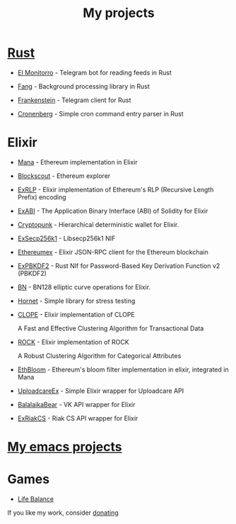 :PROPERTIES:
:ID:       4CF13259-E789-4627-8E9A-B2FE8A7A2194
:END:
#+title: My projects
#+filetags: :oos:public:braindump:

* [[id:57E3FAAB-E860-413D-A285-0C7077C5EDBE][Rust]]

- [[id:BFF68ECC-6096-40BE-B6D6-9FA5AA1F62A1][El Monitorro]] - Telegram bot for reading feeds in Rust

- [[id:02FBC785-4C3F-4C0C-A7CB-19A70ABCA0F7][Fang]] - Background processing library in Rust

- [[id:D996B666-5914-48B7-AB99-7FA2216BFC18][Frankenstein]] - Telegram client for Rust

- [[id:95D0904C-8376-431F-AF05-1A0CA8AAA688][Cronenberg]] - Simple cron command entry parser in Rust

* Elixir

- [[id:F792CA3D-6091-4AB6-9F6C-B5AF3FDF0084][Mana]] - Ethereum implementation in Elixir

- [[id:E46C2BFA-B135-4619-9A17-1ABDED090427][Blockscout]] - Ethereum explorer

- [[id:39D1BBE6-0ED5-4CBD-81A8-3D81B1565BFA][ExRLP]] - Elixir implementation of Ethereum's RLP (Recursive Length Prefix) encoding

- [[id:B08DF289-F2C7-4888-9941-5915DE01FEC5][ExABI]] - The Application Binary Interface (ABI) of Solidity for Elixir

- [[id:1DD93683-7810-49E6-A28F-615896E633BD][Cryptopunk]] - Hierarchical deterministic wallet for Elixir.

- [[id:62B890A0-F425-4A7F-AA3D-77B0C04D22D1][ExSecp256k1]] - Libsecp256k1 NIF

- [[id:DCE998DD-B1BE-4739-92D6-B03F30D12ED9][Ethereumex]] - Elixir JSON-RPC client for the Ethereum blockchain

- [[id:30652A49-5098-405D-AE6A-DD4C2885DEBA][ExPBKDF2]] - Rust NIf for Password-Based Key Derivation Function v2 (PBKDF2)

- [[id:3E888A8E-CCFF-4F38-ACBA-9287816852CE][BN]] - BN128 elliptic curve operations for Elixir.

- [[id:E8BFBE5E-3D3E-49DF-A1B8-1E05F62EC96F][Hornet]] - Simple library for stress testing

- [[https://github.com/ayrat555/clope][CLOPE]] - Elixir implementation of CLOPE

   A Fast and Effective Clustering Algorithm for Transactional Data

- [[https://github.com/ayrat555/rock][ROCK]] - Elixir implementation of ROCK

    A Robust Clustering Algorithm for Categorical Attributes

- [[https://github.com/ayrat555/eth_bloom][EthBloom]] - Ethereum's bloom filter implementation in elixir, integrated in Mana

- [[https://github.com/CryptoHamsters/uploadcare_ex][UploadcareEx]] - Simple Elixir wrapper for Uploadcare API

- [[https://github.com/BalalaikaIndustries/balalaika_bear][BalalaikaBear]] - VK API wrapper for Elixir

- [[https://github.com/ayrat555/ex_riak_cs][ExRiakCS]] - Riak CS API wrapper for Elixir

* [[id:13C6A138-2ECE-4E84-9340-1EABF64ECD42][My emacs projects]]

* Games

-   [[id:FC7C90D3-8FCB-47BA-B1CD-30F796E3BF81][Life Balance]]


If you like my work, consider [[id:5FBA586F-D761-4142-BE87-480BDD29748A][donating]]
